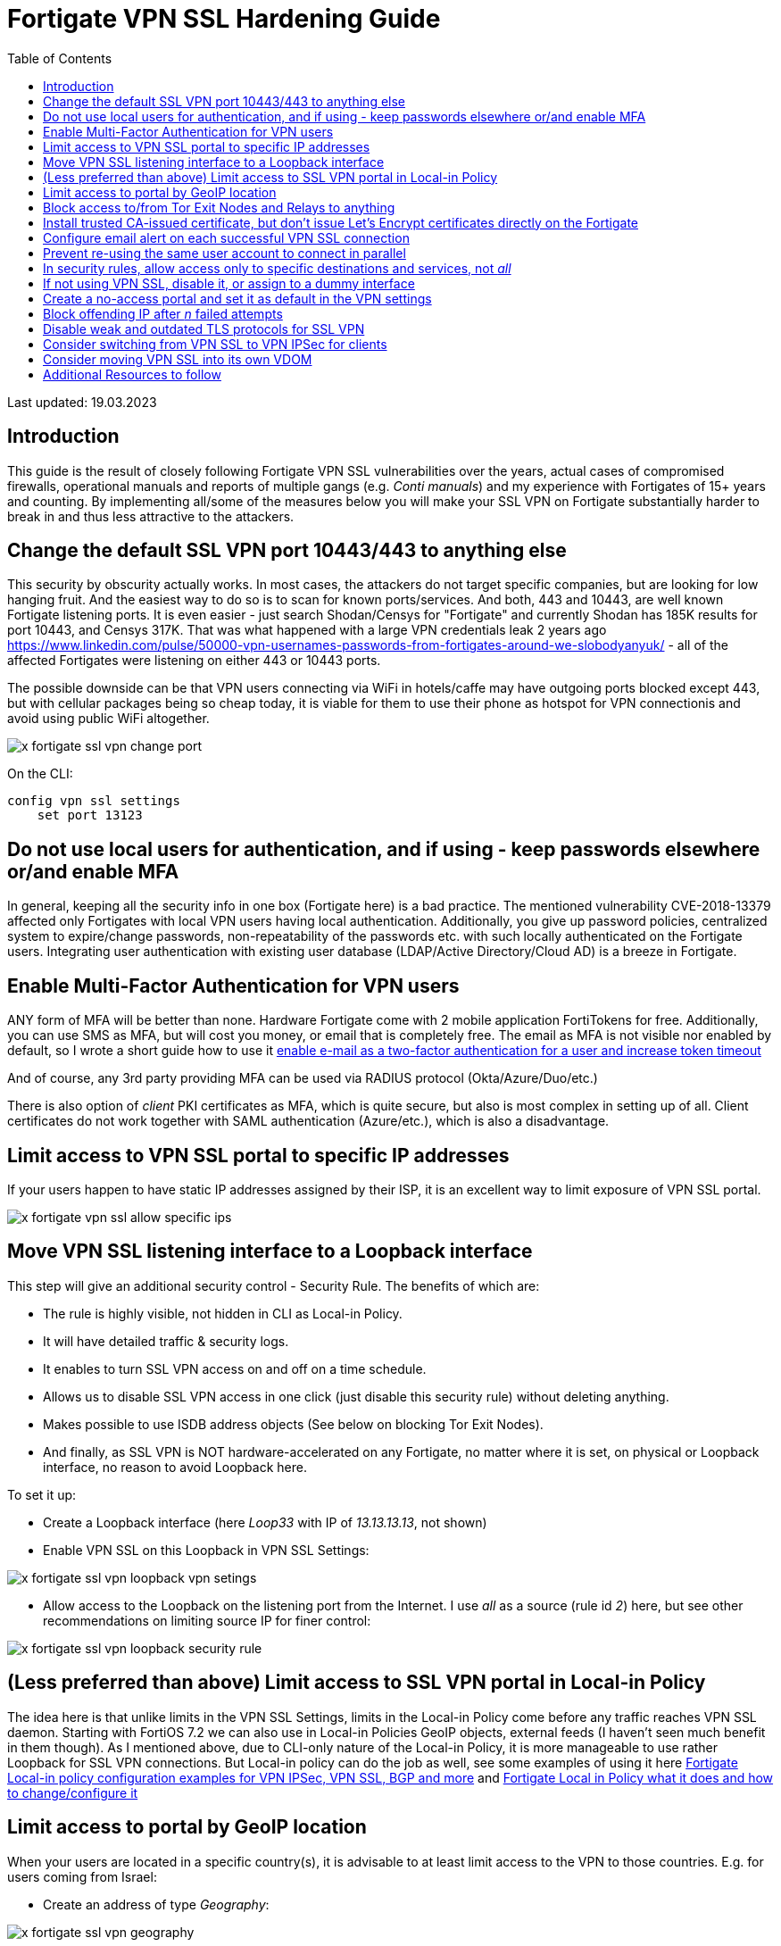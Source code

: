 = Fortigate VPN SSL Hardening Guide
:source-highlighter: rouge
:title: Fortigate VPN SSL Hardening Guide
:date: 2023-03-15 09:55:25+00:00
:toc:

Last updated: 19.03.2023

== Introduction
This guide is the result of closely following Fortigate VPN SSL vulnerabilities
over the years, actual cases of compromised firewalls, operational manuals and
reports of multiple gangs (e.g. _Conti manuals_) and my experience with Fortigates
of 15+ years and counting. By implementing all/some of the measures below you
will make your SSL VPN on Fortigate substantially harder to break in and thus less
attractive to the attackers.  


 
== Change the default SSL VPN port 10443/443 to anything else
This security by obscurity  actually works. In most cases, the attackers do
not target specific companies, but are looking for low hanging fruit. And the
easiest way to do so is to scan for known ports/services. And both, 443 and 10443, are
well known Fortigate listening ports. It is even easier - just search
Shodan/Censys for "Fortigate" and currently Shodan has 185K results for port
10443, and Censys 317K. That was what happened with a large VPN
credentials leak 2 years ago
https://www.linkedin.com/pulse/50000-vpn-usernames-passwords-from-fortigates-around-we-slobodyanyuk/
- all of the affected Fortigates were listening on either 443 or 10443 ports. 

The possible downside can be that VPN users connecting via WiFi in hotels/caffe
may have outgoing ports blocked except 443, but with cellular packages being so
cheap today, it is viable for them to use their phone as hotspot for VPN
connectionis and avoid using public WiFi altogether.


image::x-fortigate-ssl-vpn-change-port.png[]

On the CLI:

----
config vpn ssl settings
    set port 13123
----


== Do not use local users for authentication, and if using - keep passwords elsewhere or/and  enable MFA
In general, keeping all the security info in one box (Fortigate here) is a bad
practice. The mentioned vulnerability CVE-2018-13379  affected only Fortigates
with local VPN users having local authentication. Additionally, you give up
password policies, centralized system to expire/change passwords,
non-repeatability of the passwords etc. with such locally authenticated on the
Fortigate users. Integrating user authentication with existing user database
(LDAP/Active Directory/Cloud AD) is a breeze in Fortigate. 


== Enable Multi-Factor Authentication for VPN users
ANY form of MFA will be better than none. Hardware Fortigate come with 2 mobile 
application FortiTokens for free. Additionally, you can use SMS as MFA, but will
cost you money, or email that is completely free. 
The email as MFA is not visible nor enabled by default, so I wrote a short guide
how to use  it 
https://yurisk.info/2020/03/01/fortigate-enable-e-mail-as-mfa-and-increase-token-validity-time/[enable e-mail as a two-factor authentication for a user and increase token timeout]

And of course, any 3rd party providing MFA can be used via RADIUS protocol
(Okta/Azure/Duo/etc.)

There is also option of _client_ PKI certificates as MFA, which is quite secure,
but also is most complex in setting up of all. Client certificates do not work
together with SAML authentication (Azure/etc.), which is also a disadvantage. 


== Limit access to VPN SSL portal to specific IP addresses

If your users happen to have static IP addresses assigned by their ISP, it is an excellent way to
limit exposure of VPN SSL portal.

image::x-fortigate-vpn-ssl-allow-specific-ips.png[]


== Move VPN SSL listening interface to a Loopback interface
This step will give an additional security control - Security Rule.
The benefits of which are:

* The rule is highly visible, not hidden in CLI as Local-in Policy.
* It will have detailed traffic & security logs. 
* It enables to turn SSL VPN access on and off on a time schedule.
* Allows us to disable SSL VPN access in one click (just disable this security
rule) without deleting anything.
* Makes possible to use ISDB address objects (See below on blocking Tor Exit
Nodes).
* And finally, as  SSL VPN is NOT hardware-accelerated on any Fortigate, no matter where it
is set, on physical or Loopback interface,  no reason to avoid Loopback here.

To set it up:

* Create a Loopback interface (here _Loop33_ with IP of _13.13.13.13_, not shown)
* Enable VPN SSL on this Loopback in VPN SSL Settings:

image::x-fortigate-ssl-vpn-loopback-vpn-setings.png[]

* Allow access to the Loopback on the listening port from the Internet. I use _all_ as a
source (rule id _2_) 
here, but see other recommendations on limiting source IP for finer control:


image::x-fortigate-ssl-vpn-loopback-security-rule.png[]

== (Less preferred than above) Limit access to SSL VPN portal in Local-in Policy
The idea here is that unlike limits in the VPN SSL Settings, limits in the
Local-in Policy come before any traffic reaches VPN SSL daemon. Starting with
FortiOS 7.2 we can also use in Local-in Policies GeoIP objects, external feeds (I
haven't seen much benefit in them though). As I mentioned above, due to CLI-only
nature of the Local-in Policy, it is more manageable to use rather Loopback for
SSL VPN connections. But Local-in policy can do the job as well, see some
examples of using it here
https://yurisk.info/2022/07/04/fortigate-local-in-policy-configuration-examples-for-vpn-ipsec-vpn-ssl-bgp-and-more/[Fortigate Local-in policy configuration examples for VPN IPSec, VPN SSL, BGP and more] and https://yurisk.info/2020/06/07/fortigate-local-in-policy/[Fortigate Local in Policy what it does and how to change/configure it]


== Limit access to portal by GeoIP location
When your users are located in a specific country(s), it is advisable to at
least limit access to the VPN to those countries. E.g. for users coming from
Israel:

* Create an address of type _Geography_:

image::x-fortigate-ssl-vpn-geography.png[]

* Use it in VPN SSL Settings:

image::x-fortigate-ssl-vpn-geoip-vpn-settings.png[]

The option to use Geo objects appeared in newer FortiOS, so if you have an older 
version, moving SSL VPN to loopback interface will give you this option.


== Block access to/from Tor Exit Nodes and Relays to anything
Attackers using Tor are pretty much untraceable, so this motivates them to
brute-force from Tor network a lot. Again, it is possible to implement only when your SSL VPN is listening on the Loopback
interface - neither VPN Settings, nor Local-in Policy accept ISDB addresses so
far. Just use the ISDB objects for Tor Exit Nodes and Relays, and VPN
Anonymizers in the
security rule that is above the VPN SSL rule to block them.


image::x-fortigate-ssl-vpn-tor-exit-nodes.png[]

Security Rule to block access from Tor to the Loopback interface where SSL VPN
is listening:

image::x-fortigate-ssl-vpn-block-tor-to-loopback.png[]




== Install trusted CA-issued certificate, but don't issue Let's Encrypt certificates directly on the Fortigate  

Users, and people in general, are suspicious of anything strange/new/unknown. If
 they get used to a valid TLS certificate from a trusted CA Authority on each
login into VPN SSL, they will immediately catch the browser error when being
exposed to Man-in-the-middle attack. Users are your friends, just teach them
good habits and they will be your allies. 

_Let's encrypt_ certificates - yes, they are free and trusted. But, issuing them
directly on the Fortigate has 2 disadvantages: 

. It enables _Acme_ protocol daemon to listen on port 80, and it HAS to be open
from ANY for auto-renewal to work, and exposing any additional daemon to the
Internet is a bad idea. To be exact - you need to have port 80 open only for the
period of issuing/renewing the certificate. So, you may, if you want to, enable
incoming port 80 from any when requesting certificate, then close the port until
time comes to renew it. But then it is no different from manually requesting and
importing.
. It does not support requesting _wildcard_ certificates, only a specific
subdomain one. And this has additional downside - your VPN subdomain gets logged
on the Internet for everyone to see. Just search here
https://crt.sh/?q=yurisk.com 


I do use Let's Encrypt certificates, but on a separate
Linux server from which I export then import the certificates to the Fortigate
manually.
 
 
== Configure email alert on each successful VPN SSL connection
Why on successful and not failed? The real-life experience proves that 
after _nth_ alert on failed login in a day, people stop looking at them 
at all. And in my opinion, the successful log in is more important than the
failed one. 
I am working on a collection of automation stitches that will include also this 
email alert, follow me for updates on this.


== Prevent re-using the same user account to connect in parallel

You can, by default, connect with the same VPN user from different locations at
the same time. To somewhat improve on this, disable simultaneous logins for
users. This way, the connected user will be disconnected when someone else logs
in with his/her credentials - this would alert the user that something fishy is
going on. You set this feature per Portal.

image::x-fortigate-ssl-vpn-limit-logins-per-user.png[]


On CLI:

----
config vpn ssl web portal
    edit "full-access"
        set limit-user-logins enable
end
----




== In security rules, allow access only to specific destinations and services, not _all_
I see it many times - to save few clicks, admins put in the _Destination_ column
of the SSL VPN security rule _all_/whole LAN, instead of specific host(s) with
specific services. If attackers get hold of VPN connection to the Fortigate,
they will mass scan internal LAN for AD Domain Controllers, SMB shares,
enumerate all hosts and none of this will happen if you harden the VPN Remote
Access rules to specific services and hosts. 

image::x-fortigate-ssl-rule-to-specific-services.png[]


== If not using VPN SSL, disable it, or assign to a dummy interface
The VPN SSL setting is *on* by default, which is ok - as long as there is no
listening interface assigned to it and no security rules using `ssl.root`
exist, the service will NOT listen actually. On some FortiOS versions you have
to do it on CLI. If you want to disable temporarily SSL VPN without deleting
anything, you could, besides clicking on _Disable_, assign it a Loopback
interface which you also put in a _Down_ state.  

image::x-fortigate-ssl-vpn-assign-loopback-which-is-disabled.png[]


On CLI:

----
config vpn ssl settings
    set status disable
    set source-interface Loop1
end
----


== Create a no-access portal and set it as default in the VPN settings
Once you have VPN SSL enabled, you *have* to specify the default portal 
to which all unmapped to portals users will be assigned. To prevent unintended
users/groups connecting via this default portal, create the one disabling all
the access inside it and then set it as the default.

* Create a portal with no factual access:

----
config vpn ssl web portal
    edit DefaultNoAccess
        set tunnel-mode disable 
        set web-mode disable
        set ipv6-tunnel-mode disable
    next
end
----


* Make it the default portal:

----
config vpn ssl setting
        set default-portal DefaultNoAccess
end
----

IMPORTANT: Make sure you have the relevant users/groups mapped to other, working portals, before doing this.





== Block offending IP after _n_ failed attempts
This slows down brute-force and scanning attacks on VPN SSL. This feature is on 
by default, but the block duration is just 60 seconds. You will want to 
tune it to your environment and users. I usually set number of failed login
attempts to 3, then block the offender for 10 minutes. In many cases it was
enough for accidental attackers to give up and move to another target. 

This can be configured in CLI:

----
config vpn ssl settings
    set login-attempt-limit 3
    set login-block-time 600
end
----

Here I block the IP for 10 minutes after 3 unsuccessful authentication attempts. 
The maximum duration of blocking is 86400 seconds, or 24 hours.




== Disable weak and outdated TLS protocols for SSL VPN
Even with newer FortiOS versions VPN SSL by default supports TLS 1.1, and TLS
1.2 versions that are outdated and recommended against usage everywhere. You can
set SSL VPN to use only TLS 1.2 & 1.3 (on CLI only) with this command ( I
thought of recommending to leave just TLS 1.3, but Forticlient is currently having
problems with using it on Windows 10 & 11, so not for now):

----
config vpn ssl settings
        set ssl-min-proto-ver tls1-2 
end
----

And make sure it worked:

----
curl -v https://vpn.yurisk.com:13123 --tlsv1.1  -o /dev/null



* Connected to vpn.yurisk.com (52.58.153.81) port 13123 (#0)
* ALPN, offering h2
* ALPN, offering http/1.1
* successfully set certificate verify locations:
*   CAfile: /etc/ssl/certs/ca-certificates.crt
  CApath: /etc/ssl/certs
} [5 bytes data]
* TLSv1.1 (OUT), TLS handshake, Client hello (1):
} [140 bytes data]
* TLSv1.1 (IN), TLS alert, Server hello (2):
{ [2 bytes data]
* error:1409442E:SSL routines:ssl3_read_bytes:tlsv1 alert protocol version
* stopped the pause stream!
* Closing connection 0
curl: (35) error:1409442E:SSL routines:ssl3_read_bytes:tlsv1 alert protocol
version
----


NOTE: This will prevent older browsers/Forticlients from connecting, but we talk
about _very_ old versions, like Internet Explorer 11, or Chrome version 50
(current one is 110). So it should not be a problem.



== Consider switching from VPN SSL to VPN IPSec for clients
A bit drastic, but in all those years of VPN SSL vulnerabilities happening, I
remember of no single critical CVE for the IPSec daemon in Fortigate. Yes, it is more
involved in configuring it, but it may well be worth the effort. You use on the
client side the same Forticlient.


== Consider moving VPN SSL into its own VDOM
This is a measure against the worst case scenario - remotely executable 0-day
happens in the SSL VPN daemon, and attackers break into your Fortigate. In this
scenario the attackers will most probably create their own admin users for
persistence, set up VPN for remote access with rules permitting _Any_ to the
internal LAN, and if not trying to hide - will delete/remove your admin user to
block you access to the Fortigate. If this happens with the Fortigate that all
your DMZ/LAN/Storage/Backup networks are connected to, the game is over. But if
the same happens to the Internet-facing VDOM that has only SSL VPN configs and
rules, well, maximum they will have access to is anything you explicitly allowed
in rules between VDOMs. And if you implemented specific rules to allow specific
protocols to specific hosts, that would be not much of a gain to the attackers.
And all Fortigate models except the smallest ones, have hardware acceleration on
their inter-VDOM links, so perfomance-wise you lose nothing as well.
And price-wise, every Fortigate (even the smallest 40F) includes 10 VDOMs for free.

 
== Additional Resources to follow
* https://www.fortiguard.com/psirt Fortinet announcements on new vulnerabilities.
* https://yurisk.info/category/fortigate.html My blog's Fortigate category, has RSS feed
* https://t.me/fortichat Fortinet-related Telegram group with experts (Russian language)
* https://community.fortinet.com/ Fortinet Community Forum, a lot of Fortinet TAC folks hang out there.
* https://www.reddit.com/r/fortinet/ Well, Reddit is Reddit.
